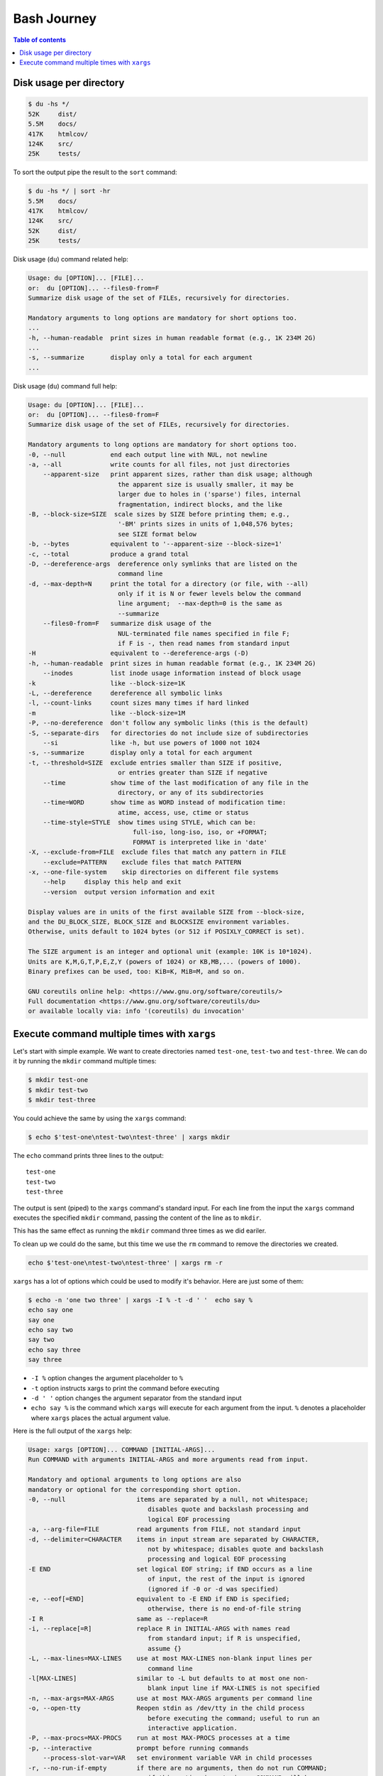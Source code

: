 Bash Journey
=================

.. contents:: Table of contents
    :backlinks: top

Disk usage per directory
------------------------

.. code-block:: console
    
    $ du -hs */
    52K     dist/
    5.5M    docs/
    417K    htmlcov/
    124K    src/
    25K     tests/

To sort the output pipe the result to the ``sort`` command:

.. code-block:: console

    $ du -hs */ | sort -hr
    5.5M    docs/
    417K    htmlcov/
    124K    src/
    52K     dist/
    25K     tests/

Disk usage (``du``) command related help:

.. code-block:: none

    Usage: du [OPTION]... [FILE]...
    or:  du [OPTION]... --files0-from=F
    Summarize disk usage of the set of FILEs, recursively for directories.

    Mandatory arguments to long options are mandatory for short options too.
    ...
    -h, --human-readable  print sizes in human readable format (e.g., 1K 234M 2G)
    ...
    -s, --summarize       display only a total for each argument
    ...

Disk usage (``du``) command full help:

.. code-block:: none

    Usage: du [OPTION]... [FILE]...
    or:  du [OPTION]... --files0-from=F
    Summarize disk usage of the set of FILEs, recursively for directories.

    Mandatory arguments to long options are mandatory for short options too.
    -0, --null            end each output line with NUL, not newline
    -a, --all             write counts for all files, not just directories
        --apparent-size   print apparent sizes, rather than disk usage; although
                            the apparent size is usually smaller, it may be
                            larger due to holes in ('sparse') files, internal
                            fragmentation, indirect blocks, and the like
    -B, --block-size=SIZE  scale sizes by SIZE before printing them; e.g.,
                            '-BM' prints sizes in units of 1,048,576 bytes;
                            see SIZE format below
    -b, --bytes           equivalent to '--apparent-size --block-size=1'
    -c, --total           produce a grand total
    -D, --dereference-args  dereference only symlinks that are listed on the
                            command line
    -d, --max-depth=N     print the total for a directory (or file, with --all)
                            only if it is N or fewer levels below the command
                            line argument;  --max-depth=0 is the same as
                            --summarize
        --files0-from=F   summarize disk usage of the
                            NUL-terminated file names specified in file F;
                            if F is -, then read names from standard input
    -H                    equivalent to --dereference-args (-D)
    -h, --human-readable  print sizes in human readable format (e.g., 1K 234M 2G)
        --inodes          list inode usage information instead of block usage
    -k                    like --block-size=1K
    -L, --dereference     dereference all symbolic links
    -l, --count-links     count sizes many times if hard linked
    -m                    like --block-size=1M
    -P, --no-dereference  don't follow any symbolic links (this is the default)
    -S, --separate-dirs   for directories do not include size of subdirectories
        --si              like -h, but use powers of 1000 not 1024
    -s, --summarize       display only a total for each argument
    -t, --threshold=SIZE  exclude entries smaller than SIZE if positive,
                            or entries greater than SIZE if negative
        --time            show time of the last modification of any file in the
                            directory, or any of its subdirectories
        --time=WORD       show time as WORD instead of modification time:
                            atime, access, use, ctime or status
        --time-style=STYLE  show times using STYLE, which can be:
                                full-iso, long-iso, iso, or +FORMAT;
                                FORMAT is interpreted like in 'date'
    -X, --exclude-from=FILE  exclude files that match any pattern in FILE
        --exclude=PATTERN    exclude files that match PATTERN
    -x, --one-file-system    skip directories on different file systems
        --help     display this help and exit
        --version  output version information and exit

    Display values are in units of the first available SIZE from --block-size,
    and the DU_BLOCK_SIZE, BLOCK_SIZE and BLOCKSIZE environment variables.
    Otherwise, units default to 1024 bytes (or 512 if POSIXLY_CORRECT is set).

    The SIZE argument is an integer and optional unit (example: 10K is 10*1024).
    Units are K,M,G,T,P,E,Z,Y (powers of 1024) or KB,MB,... (powers of 1000).
    Binary prefixes can be used, too: KiB=K, MiB=M, and so on.

    GNU coreutils online help: <https://www.gnu.org/software/coreutils/>
    Full documentation <https://www.gnu.org/software/coreutils/du>
    or available locally via: info '(coreutils) du invocation'


Execute command multiple times with ``xargs``
---------------------------------------------

Let's start with simple example. We want to create directories named ``test-one``, 
``test-two`` and ``test-three``. We can do it by running the ``mkdir`` command multiple times:

.. code-block:: console

    $ mkdir test-one
    $ mkdir test-two
    $ mkdir test-three

You could achieve the same by using the ``xargs`` command:

.. code-block:: console

    $ echo $'test-one\ntest-two\ntest-three' | xargs mkdir

The ``echo`` command prints three lines to the output::

    test-one
    test-two
    test-three    

The output is sent (piped) to the ``xargs`` command's standard input. For each line from the
input the ``xargs`` command executes the specified ``mkdir`` command, passing the content of 
the line as to ``mkdir``. 

This has the same effect as running the ``mkdir`` command three times as we did eariler.

To clean up we could do the same, but this time we use the ``rm`` command to remove the directories
we created.

.. code-block:: console

    echo $'test-one\ntest-two\ntest-three' | xargs rm -r

``xargs`` has a lot of options which could be used to modify it's behavior. Here are just some of them:

.. code-block:: console

    $ echo -n 'one two three' | xargs -I % -t -d ' '  echo say %
    echo say one 
    say one
    echo say two
    say two
    echo say three
    say three

- ``-I %`` option changes the argument placeholder to ``%``
- ``-t`` option instructs xargs to print the command before executing
- ``-d ' '`` option changes the argument separator from the standard input
- ``echo say %`` is the command which ``xargs`` will execute for each argument 
  from the input. ``%`` denotes a placeholder where ``xargs`` places the actual
  argument value.

Here is the full output of the ``xargs`` help:

.. code-block:: none

    Usage: xargs [OPTION]... COMMAND [INITIAL-ARGS]...
    Run COMMAND with arguments INITIAL-ARGS and more arguments read from input.

    Mandatory and optional arguments to long options are also
    mandatory or optional for the corresponding short option.
    -0, --null                   items are separated by a null, not whitespace;
                                    disables quote and backslash processing and
                                    logical EOF processing
    -a, --arg-file=FILE          read arguments from FILE, not standard input
    -d, --delimiter=CHARACTER    items in input stream are separated by CHARACTER,
                                    not by whitespace; disables quote and backslash
                                    processing and logical EOF processing
    -E END                       set logical EOF string; if END occurs as a line
                                    of input, the rest of the input is ignored
                                    (ignored if -0 or -d was specified)
    -e, --eof[=END]              equivalent to -E END if END is specified;
                                    otherwise, there is no end-of-file string
    -I R                         same as --replace=R
    -i, --replace[=R]            replace R in INITIAL-ARGS with names read
                                    from standard input; if R is unspecified,
                                    assume {}
    -L, --max-lines=MAX-LINES    use at most MAX-LINES non-blank input lines per
                                    command line
    -l[MAX-LINES]                similar to -L but defaults to at most one non-
                                    blank input line if MAX-LINES is not specified
    -n, --max-args=MAX-ARGS      use at most MAX-ARGS arguments per command line
    -o, --open-tty               Reopen stdin as /dev/tty in the child process
                                    before executing the command; useful to run an
                                    interactive application.
    -P, --max-procs=MAX-PROCS    run at most MAX-PROCS processes at a time
    -p, --interactive            prompt before running commands
        --process-slot-var=VAR   set environment variable VAR in child processes
    -r, --no-run-if-empty        if there are no arguments, then do not run COMMAND;
                                    if this option is not given, COMMAND will be
                                    run at least once
    -s, --max-chars=MAX-CHARS    limit length of command line to MAX-CHARS
        --show-limits            show limits on command-line length
    -t, --verbose                print commands before executing them
    -x, --exit                   exit if the size (see -s) is exceeded
        --help                   display this help and exit
        --version                output version information and exit

    Please see also the documentation at http://www.gnu.org/software/findutils/.
    You can report (and track progress on fixing) bugs in the "xargs"
    program via the GNU findutils bug-reporting page at
    https://savannah.gnu.org/bugs/?group=findutils or, if
    you have no web access, by sending email to <bug-findutils@gnu.org>.

Here are some typical uses of the ``xargs`` command:

.. code-block:: console

    $ # Remove files older than two weeks
    $ find /tmp -mtime +14 | xargs rm
    $ # Same but using the find's -exec option. Notice the \; at the end
    $ find /tmp -mtime +14 -exec rm {} \;
    $ # Prompt before executing the each command
    $ find /tmp -mtime +14 | xargs -p rm


.. seealso::

    - `12 Practical Examples of Linux Xargs Command for Beginners <https://www.tecmint.com/xargs-command-examples/>`_

